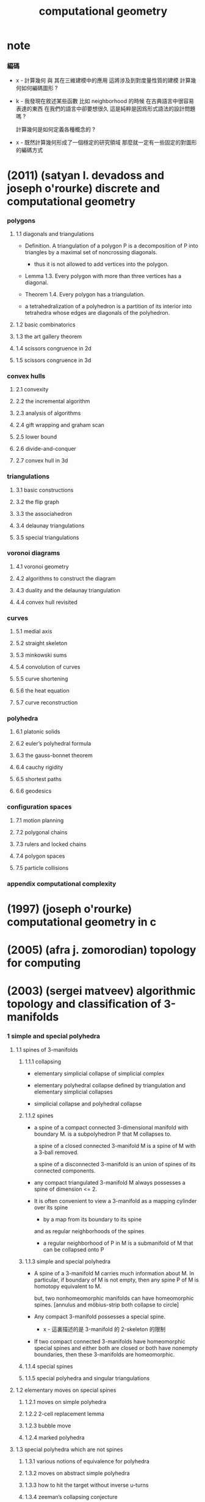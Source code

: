 #+title: computational geometry

* note

*** 編碼

    - x -
      計算幾何 與 其在三維建模中的應用 這將涉及到對度量性質的建模
      計算幾何如何編碼圖形 ?

    - k -
      我發現在敘述某些函數 比如 neighborhood 的時候
      在古典語言中很容易表達的東西
      在我們的語言中卻要想很久
      這是純粹是因爲形式語法的設計問題嗎 ?

      計算幾何是如何定義各種概念的 ?

    - x -
      既然計算幾何形成了一個穩定的研究領域
      那麼就一定有一些固定的對圖形的編碼方式

* (2011) (satyan l. devadoss and joseph o'rourke) discrete and computational geometry

*** polygons

***** 1.1 diagonals and triangulations

      - Definition.
        A triangulation of a polygon P
        is a decomposition of P into triangles
        by a maximal set of noncrossing diagonals.

        - thus it is not allowed to add vertices into the polygon.

      - Lemma 1.3.
        Every polygon with more than three vertices has a diagonal.

      - Theorem 1.4. Every polygon has a triangulation.

      - a tetrahedralization of a polyhedron
        is a partition of its interior into tetrahedra
        whose edges are diagonals of the polyhedron.

***** 1.2 basic combinatorics

***** 1.3 the art gallery theorem

***** 1.4 scissors congruence in 2d

***** 1.5 scissors congruence in 3d

*** convex hulls

***** 2.1 convexity

***** 2.2 the incremental algorithm

***** 2.3 analysis of algorithms

***** 2.4 gift wrapping and graham scan

***** 2.5 lower bound

***** 2.6 divide-and-conquer

***** 2.7 convex hull in 3d

*** triangulations

***** 3.1 basic constructions

***** 3.2 the flip graph

***** 3.3 the associahedron

***** 3.4 delaunay triangulations

***** 3.5 special triangulations

*** voronoi diagrams

***** 4.1 voronoi geometry

***** 4.2 algorithms to construct the diagram

***** 4.3 duality and the delaunay triangulation

***** 4.4 convex hull revisited

*** curves

***** 5.1 medial axis

***** 5.2 straight skeleton

***** 5.3 minkowski sums

***** 5.4 convolution of curves

***** 5.5 curve shortening

***** 5.6 the heat equation

***** 5.7 curve reconstruction

*** polyhedra

***** 6.1 platonic solids

***** 6.2 euler’s polyhedral formula

***** 6.3 the gauss-bonnet theorem

***** 6.4 cauchy rigidity

***** 6.5 shortest paths

***** 6.6 geodesics

*** configuration spaces

***** 7.1 motion planning

***** 7.2 polygonal chains

***** 7.3 rulers and locked chains

***** 7.4 polygon spaces

***** 7.5 particle collisions

*** appendix computational complexity

* (1997) (joseph o'rourke) computational geometry in с

* (2005) (afra j. zomorodian) topology for computing

* (2003) (sergei matveev) algorithmic topology and classification of 3-manifolds

*** 1 simple and special polyhedra

***** 1.1 spines of 3-manifolds

******* 1.1.1 collapsing

        - elementary simplicial collapse of simplicial complex

        - elementary polyhedral collapse
          defined by triangulation
          and elementary simplicial collapses

        - simplicial collapse and polyhedral collapse

******* 1.1.2 spines

        - a spine of a compact connected 3-dimensional manifold with boundary M.
          is a subpolyhedron P that M collapses to.

          a spine of a closed connected 3-manifold M
          is a spine of M with a 3-ball removed.

          a spine of a disconnected 3-manifold
          is an union of spines of its connected components.

        - any compact triangulated 3-manifold M
          always possesses a spine of dimension <= 2.

        - It is often convenient to view a 3-manifold
          as a mapping cylinder over its spine
          - by a map from its boundary to its spine

          and as regular neighborhoods of the spines
          - a regular neighborhood of P in M
            is a submanifold of M that can be collapsed onto P

******* 1.1.3 simple and special polyhedra

        - A spine of a 3-manifold M carries much information about M.
          In particular, if boundary of M is not empty,
          then any spine P of M is homotopy equivalent to M.

          but, two nonhomeomorphic manifolds can have homeomorphic spines.
          [annulus and möbius-strip both collapse to circle]

        - Any compact 3-manifold possesses a special spine.
          - x -
            這裏描述的是 3-manifold 的 2-skeleton 的限制

        - If two compact connected 3-manifolds have homeomorphic special spines
          and either both are closed or both have nonempty boundaries,
          then these 3-manifolds are homeomorphic.

******* 1.1.4 special spines

******* 1.1.5 special polyhedra and singular triangulations

***** 1.2 elementary moves on special spines

******* 1.2.1 moves on simple polyhedra

******* 1.2.2 2-cell replacement lemma

******* 1.2.3 bubble move

******* 1.2.4 marked polyhedra

***** 1.3 special polyhedra which are not spines

******* 1.3.1 various notions of equivalence for polyhedra

******* 1.3.2 moves on abstract simple polyhedra

******* 1.3.3 how to hit the target without inverse u-turns

******* 1.3.4 zeeman’s collapsing conjecture

* (1972) (c p rourke and b j sanderson) introduction to piecewise linear topology
* (2009) (jean gallier) notes on convex sets, polytopes, polyhedra, combinatorial topology, voronoi diagrams and delaunay triangulations

*** 1 Introduction

***** 1.1 Motivations and Goals

      - Chapter 6 on combinatorial topology is hardly original.
        However, most texts covering this material
        are either old fashion or too advanced.
        Yet, this material is used extensively in meshing and geometric modeling.
        We tried to give a rather intuitive yet rigorous exposition.
        We decided to introduce the terminology combinatorial manifold,
        a notion usually referred to as triangulated manifold.

      - A recurring theme in these notes
        is the process of "conification" (algebraically, "homogenization"),
        that is, forming a cone from some geometric object.

        Indeed, "conification" turns an object into a set of lines,
        and since lines play the role of points in projective geometry,
        "conification" ("homogenization")
        is the way to "projectivize" geometric affine objects.

        Then, these (affine) objects
        appear as "conic sections" of cones by hyperplanes,
        just the way the classical conics (ellipse, hyperbola, parabola)
        appear as conic sections.

      - [bib]

        - [43]
          Gunter Ziegler.
          Lectures on Polytopes.
          GTM No. 152. Springer Verlag, first edition,
          1997

        - [38]
          Rekha R. Thomas.
          Lectures in Geometric Combinatorics.
          STML, Vol. 33. AMS, first edition,
          2006

*** 2 Basic Properties of Convex Sets

***** 2.1 Convex Sets

***** 2.2 Carathéodory’s Theorem

***** 2.3 Vertices, Extremal Points and Krein and Milman’s Theorem

***** 2.4 Radon’s and Helly’s Theorems and Centerpoints

*** 3 Separation and Supporting Hyperplanes

***** 3.1 Separation Theorems and Farkas Lemma

***** 3.2 Supporting Hyperplanes and Minkowski’s Proposition

***** 3.3 Polarity and Duality

*** 4 Polyhedra and Polytopes

***** 4.1 Polyhedra, H-Polytopes and V-Polytopes

***** 4.2 The Equivalence of H-Polytopes and V-Polytopes

***** 4.3 The Equivalence of H-Polyhedra and V-Polyhedra

***** 4.4 Fourier-Motzkin Elimination and Cones

*** 5 Projective Spaces and Polyhedra, Polar Duality

***** 5.1 Projective Spaces

***** 5.2 Projective Polyhedra

***** 5.3 Tangent Spaces of Hypersurfaces

***** 5.4 Quadrics (Affine, Projective) and Polar Duality

*** 6 Basics of Combinatorial Topology

***** note 幾何與拓撲

      - x -
        在這本書的處理方式下
        幾何與拓撲是沒有分離的
        當考慮的是嵌入在歐氏空間中的圖形的時候
        [当强调 complex 有一种几何实现的时候]
        沒有考慮過還能給這些圖形以別樣的幾何

***** note 細節

      - x -
        可以發現這本書中對理論的處理非常細緻
        但是我覺得例子還是不夠

      - k -
        也許你可以仔細讀這本書
        然後自己補充例子
        也可以形成自己的理解方式與描述方式

***** 6.1 Simplicial and Polyhedral Complexes

      - Recall that
        a simplex is just the convex hull of a finite number of affinely independent points.
        We also need to define faces, the boundary, and the interior of a simplex.

      - x -
        在一般的處理代數拓撲的方式中
        把 simplex 定義成這樣看似是沒有必要的
        但是
        可能只有這種定義才能讓人把 simplicial complex 展示出來

      - k -
        但是重點是不要把這些圖形化出來不是嗎
        是要在不畫出來它們的條件下研究它們的性質

      - x -
        在這種構造方式中
        不能假設各個 simplex 的內點是不交的

      - k -
        但是這些以代數方式[組合方式]定義的圖形[尤其是流形]
        都可以被嵌入在高維的歐式空間中 [geometric realization]
        因此可以假定內點不交
        因此這種定義方式是具有一般性的

      - x -
        但是如此嵌入在高維空間中的圖形
        並不能被人所直觀
        如果說算數化的構造方式是爲了展示給人的化
        這種構造就也沒有什麼用處

      - A polytope is the geometric realization of some simplicial complex.

***** 6.2 Combinatorial and Topological Manifolds

      - A combinatorial d-manifold is any space, X,
        homeomorphic to the geometric realization, |K| ⊆ En,
        of some pure (simplicial or polyhedral) complex, K,
        of dimension d, whose faces are all nonsingular.

      - x -
        因此有關 manifold 的終點就在於 singularity 的定義
        但是當考慮 homotopy 的時候
        singularity 可以被化解掉

      - k -
        可能我們需要把這種化解 singularity 的想法構建到我們的語言中來

      - x -
        可能不光是要化解 singularity
        我們還要能夠在不同維度之間自由的變換
        利用 refl
        我們要能夠把點視爲線
        把線視爲面 等等

*** 7 Shellings and the Euler-Poincaré Formula

***** 7.1 Shellings

      - the aim is to proof Euler-Poincaré Formula inductively.
        but also can be viewed as finding the normal form.

***** 7.2 The Euler-Poincaré Formula for Polytopes

***** 7.3 Dehn-Sommerville Equations for Simplicial Polytopes

***** 7.4 The Upper Bound Theorem

*** 8 Dirichlet–Voronoi Diagrams

***** 8.1 Dirichlet–Voronoi Diagrams

***** 8.2 Triangulations

***** 8.3 Delaunay Triangulations

***** 8.4 Delaunay Triangulations and Convex Hulls

***** 8.5 Stereographic Projection and the Space of Spheres

***** 8.6 Stereographic Projection and Delaunay Polytopes

***** 8.7 Applications
